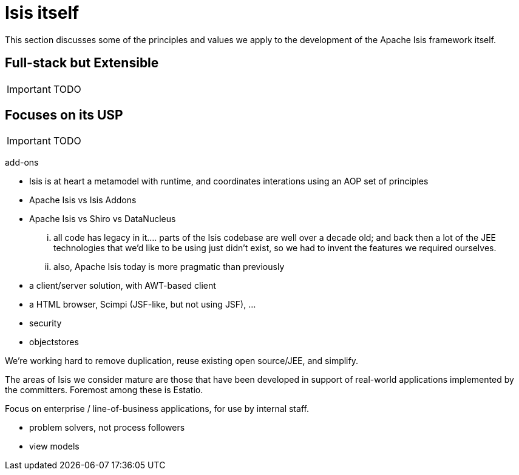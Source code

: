 = anchor:core-concepts_principles[]Isis itself
:Notice: Licensed to the Apache Software Foundation (ASF) under one or more contributor license agreements. See the NOTICE file distributed with this work for additional information regarding copyright ownership. The ASF licenses this file to you under the Apache License, Version 2.0 (the "License"); you may not use this file except in compliance with the License. You may obtain a copy of the License at. http://www.apache.org/licenses/LICENSE-2.0 . Unless required by applicable law or agreed to in writing, software distributed under the License is distributed on an "AS IS" BASIS, WITHOUT WARRANTIES OR  CONDITIONS OF ANY KIND, either express or implied. See the License for the specific language governing permissions and limitations under the License.
:_basedir: ../
:_imagesdir: images/


This section discusses some of the principles and values we apply to the development of the Apache Isis framework itself.

== Full-stack but Extensible

IMPORTANT: TODO


== Focuses on its USP

IMPORTANT: TODO


add-ons

* Isis is at heart a metamodel with runtime, and coordinates interations using an AOP set of principles
* Apache Isis vs Isis Addons
* Apache Isis vs Shiro vs DataNucleus



... all code has legacy in it.... parts of the Isis codebase are well over a decade old; and back then a lot of the JEE technologies that we'd like to be using just didn't exist, so we had to invent the features we required ourselves.

... also, Apache Isis today is more pragmatic than previously
* a client/server solution, with AWT-based client
* a HTML browser, Scimpi (JSF-like, but not using JSF), ...
* security
* objectstores

We're working hard to remove duplication, reuse existing open source/JEE, and simplify.


The areas of Isis we consider mature are those that have been developed in support of real-world applications implemented by the committers.  Foremost among these is Estatio.


Focus on enterprise / line-of-business applications, for use by internal staff.

* problem solvers, not process followers

* view models


